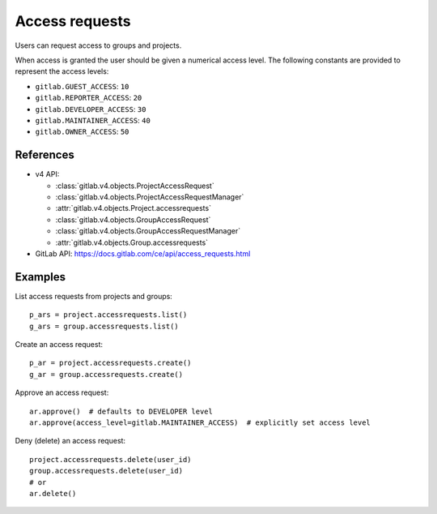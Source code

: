 ###############
Access requests
###############

Users can request access to groups and projects.

When access is granted the user should be given a numerical access level. The
following constants are provided to represent the access levels:

* ``gitlab.GUEST_ACCESS``: ``10``
* ``gitlab.REPORTER_ACCESS``: ``20``
* ``gitlab.DEVELOPER_ACCESS``: ``30``
* ``gitlab.MAINTAINER_ACCESS``: ``40``
* ``gitlab.OWNER_ACCESS``: ``50``

References
----------

* v4 API:

  + :class:`gitlab.v4.objects.ProjectAccessRequest`
  + :class:`gitlab.v4.objects.ProjectAccessRequestManager`
  + :attr:`gitlab.v4.objects.Project.accessrequests`
  + :class:`gitlab.v4.objects.GroupAccessRequest`
  + :class:`gitlab.v4.objects.GroupAccessRequestManager`
  + :attr:`gitlab.v4.objects.Group.accessrequests`

* GitLab API: https://docs.gitlab.com/ce/api/access_requests.html

Examples
--------

List access requests from projects and groups::

    p_ars = project.accessrequests.list()
    g_ars = group.accessrequests.list()

Create an access request::

    p_ar = project.accessrequests.create()
    g_ar = group.accessrequests.create()

Approve an access request::

    ar.approve()  # defaults to DEVELOPER level
    ar.approve(access_level=gitlab.MAINTAINER_ACCESS)  # explicitly set access level

Deny (delete) an access request::

    project.accessrequests.delete(user_id)
    group.accessrequests.delete(user_id)
    # or
    ar.delete()
